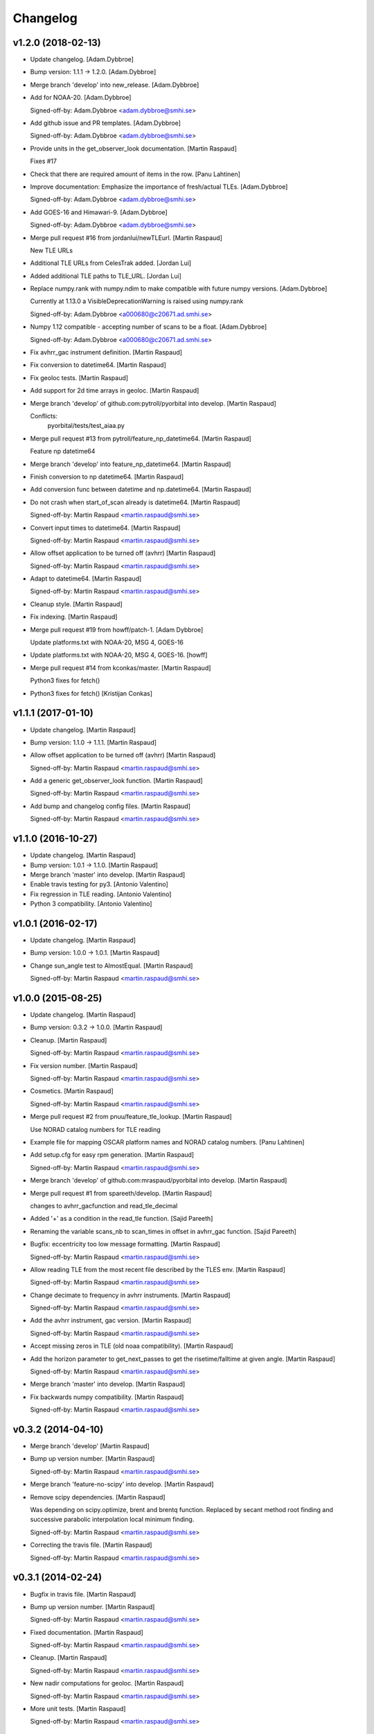 Changelog
=========

v1.2.0 (2018-02-13)
-------------------

- Update changelog. [Adam.Dybbroe]

- Bump version: 1.1.1 → 1.2.0. [Adam.Dybbroe]

- Merge branch 'develop' into new_release. [Adam.Dybbroe]

- Add for NOAA-20. [Adam.Dybbroe]

  Signed-off-by: Adam.Dybbroe <adam.dybbroe@smhi.se>


- Add github issue and PR templates. [Adam.Dybbroe]

  Signed-off-by: Adam.Dybbroe <adam.dybbroe@smhi.se>


- Provide units in the get_observer_look documentation. [Martin Raspaud]

  Fixes #17

- Check that there are required amount of items in the row. [Panu
  Lahtinen]

- Improve documentation: Emphasize the importance of fresh/actual TLEs.
  [Adam.Dybbroe]

  Signed-off-by: Adam.Dybbroe <adam.dybbroe@smhi.se>


- Add GOES-16 and Himawari-9. [Adam.Dybbroe]

  Signed-off-by: Adam.Dybbroe <adam.dybbroe@smhi.se>


- Merge pull request #16 from jordanlui/newTLEurl. [Martin Raspaud]

  New TLE URLs

- Additional TLE URLs from CelesTrak added. [Jordan Lui]

- Added additional TLE paths to TLE_URL. [Jordan Lui]

- Replace numpy.rank with numpy.ndim to make compatible with future
  numpy versions. [Adam.Dybbroe]

  Currently at 1.13.0 a VisibleDeprecationWarning is raised using numpy.rank

  Signed-off-by: Adam.Dybbroe <a000680@c20671.ad.smhi.se>


- Numpy 1.12 compatible - accepting number of scans to be a float.
  [Adam.Dybbroe]

  Signed-off-by: Adam.Dybbroe <a000680@c20671.ad.smhi.se>


- Fix avhrr_gac instrument definition. [Martin Raspaud]

- Fix conversion to datetime64. [Martin Raspaud]

- Fix geoloc tests. [Martin Raspaud]

- Add support for 2d time arrays in geoloc. [Martin Raspaud]

- Merge branch 'develop' of github.com:pytroll/pyorbital into develop.
  [Martin Raspaud]

  Conflicts:
  	pyorbital/tests/test_aiaa.py


- Merge pull request #13 from pytroll/feature_np_datetime64. [Martin
  Raspaud]

  Feature np datetime64

- Merge branch 'develop' into feature_np_datetime64. [Martin Raspaud]

- Finish conversion to np datetime64. [Martin Raspaud]

- Add conversion func between datetime and np.datetime64. [Martin
  Raspaud]

- Do not crash when start_of_scan already is datetime64. [Martin
  Raspaud]

  Signed-off-by: Martin Raspaud <martin.raspaud@smhi.se>


- Convert input times to datetime64. [Martin Raspaud]

  Signed-off-by: Martin Raspaud <martin.raspaud@smhi.se>


- Allow offset application to be turned off (avhrr) [Martin Raspaud]

  Signed-off-by: Martin Raspaud <martin.raspaud@smhi.se>


- Adapt to datetime64. [Martin Raspaud]

  Signed-off-by: Martin Raspaud <martin.raspaud@smhi.se>


- Cleanup style. [Martin Raspaud]

- Fix indexing. [Martin Raspaud]

- Merge pull request #19 from howff/patch-1. [Adam Dybbroe]

  Update platforms.txt with NOAA-20, MSG 4, GOES-16

- Update platforms.txt with NOAA-20, MSG 4, GOES-16. [howff]

- Merge pull request #14 from kconkas/master. [Martin Raspaud]

  Python3 fixes for fetch()

- Python3 fixes for fetch() [Kristijan Conkas]

v1.1.1 (2017-01-10)
-------------------

- Update changelog. [Martin Raspaud]

- Bump version: 1.1.0 → 1.1.1. [Martin Raspaud]

- Allow offset application to be turned off (avhrr) [Martin Raspaud]

  Signed-off-by: Martin Raspaud <martin.raspaud@smhi.se>


- Add a generic get_observer_look function. [Martin Raspaud]

  Signed-off-by: Martin Raspaud <martin.raspaud@smhi.se>


- Add bump and changelog config files. [Martin Raspaud]

  Signed-off-by: Martin Raspaud <martin.raspaud@smhi.se>


v1.1.0 (2016-10-27)
-------------------

- Update changelog. [Martin Raspaud]

- Bump version: 1.0.1 → 1.1.0. [Martin Raspaud]

- Merge branch 'master' into develop. [Martin Raspaud]

- Enable travis testing for py3. [Antonio Valentino]

- Fix regression in TLE reading. [Antonio Valentino]

- Python 3 compatibility. [Antonio Valentino]

v1.0.1 (2016-02-17)
-------------------

- Update changelog. [Martin Raspaud]

- Bump version: 1.0.0 → 1.0.1. [Martin Raspaud]

- Change sun_angle test to AlmostEqual. [Martin Raspaud]

  Signed-off-by: Martin Raspaud <martin.raspaud@smhi.se>


v1.0.0 (2015-08-25)
-------------------

- Update changelog. [Martin Raspaud]

- Bump version: 0.3.2 → 1.0.0. [Martin Raspaud]

- Cleanup. [Martin Raspaud]

  Signed-off-by: Martin Raspaud <martin.raspaud@smhi.se>


- Fix version number. [Martin Raspaud]

  Signed-off-by: Martin Raspaud <martin.raspaud@smhi.se>


- Cosmetics. [Martin Raspaud]

  Signed-off-by: Martin Raspaud <martin.raspaud@smhi.se>


- Merge pull request #2 from pnuu/feature_tle_lookup. [Martin Raspaud]

  Use NORAD catalog numbers for TLE reading

- Example file for mapping OSCAR platform names and NORAD catalog
  numbers. [Panu Lahtinen]

- Add setup.cfg for easy rpm generation. [Martin Raspaud]

  Signed-off-by: Martin Raspaud <martin.raspaud@smhi.se>


- Merge branch 'develop' of github.com:mraspaud/pyorbital into develop.
  [Martin Raspaud]

- Merge pull request #1 from spareeth/develop. [Martin Raspaud]

  changes to avhrr_gacfunction and read_tle_decimal

- Added '+' as a condition in the read_tle function. [Sajid Pareeth]

- Renaming the variable scans_nb to scan_times in offset in avhrr_gac
  function. [Sajid Pareeth]

- Bugfix: eccentricity too low message formatting. [Martin Raspaud]

  Signed-off-by: Martin Raspaud <martin.raspaud@smhi.se>


- Allow reading TLE from the most recent file described by the TLES env.
  [Martin Raspaud]

  Signed-off-by: Martin Raspaud <martin.raspaud@smhi.se>


- Change decimate to frequency in avhrr instruments. [Martin Raspaud]

  Signed-off-by: Martin Raspaud <martin.raspaud@smhi.se>


- Add the avhrr instrument, gac version. [Martin Raspaud]

  Signed-off-by: Martin Raspaud <martin.raspaud@smhi.se>


- Accept missing zeros in TLE (old noaa compatibility). [Martin Raspaud]

- Add the horizon parameter to get_next_passes to get the
  risetime/falltime at given angle. [Martin Raspaud]

  Signed-off-by: Martin Raspaud <martin.raspaud@smhi.se>


- Merge branch 'master' into develop. [Martin Raspaud]

- Fix backwards numpy compatibility. [Martin Raspaud]

  Signed-off-by: Martin Raspaud <martin.raspaud@smhi.se>


v0.3.2 (2014-04-10)
-------------------

- Merge branch 'develop' [Martin Raspaud]

- Bump up version number. [Martin Raspaud]

  Signed-off-by: Martin Raspaud <martin.raspaud@smhi.se>


- Merge branch 'feature-no-scipy' into develop. [Martin Raspaud]

- Remove scipy dependencies. [Martin Raspaud]

  Was depending on scipy.optimize, brent and brentq function.
  Replaced by secant method root finding and successive parabolic
  interpolation local minimum finding.

  Signed-off-by: Martin Raspaud <martin.raspaud@smhi.se>


- Correcting the travis file. [Martin Raspaud]

  Signed-off-by: Martin Raspaud <martin.raspaud@smhi.se>


v0.3.1 (2014-02-24)
-------------------

- Bugfix in travis file. [Martin Raspaud]

- Bump up version number. [Martin Raspaud]

  Signed-off-by: Martin Raspaud <martin.raspaud@smhi.se>


- Fixed documentation. [Martin Raspaud]

  Signed-off-by: Martin Raspaud <martin.raspaud@smhi.se>


- Cleanup. [Martin Raspaud]

  Signed-off-by: Martin Raspaud <martin.raspaud@smhi.se>


- New nadir computations for geoloc. [Martin Raspaud]

  Signed-off-by: Martin Raspaud <martin.raspaud@smhi.se>


- More unit tests. [Martin Raspaud]

  Signed-off-by: Martin Raspaud <martin.raspaud@smhi.se>


v0.3.0 (2014-01-07)
-------------------

- Auto update version number in documentation. [Martin Raspaud]

  Signed-off-by: Martin Raspaud <martin.raspaud@smhi.se>


- Change to version file and bump up to v0.3.0. [Martin Raspaud]

  Signed-off-by: Martin Raspaud <martin.raspaud@smhi.se>


- Cleanup the testfiles. [Martin Raspaud]

  Signed-off-by: Martin Raspaud <martin.raspaud@smhi.se>


- Add a test to read tle from file. [Martin Raspaud]

  Signed-off-by: Martin Raspaud <martin.raspaud@smhi.se>


- Fix doc path in MANIFEST.in. [Martin Raspaud]

  Signed-off-by: Martin Raspaud <martin.raspaud@smhi.se>


v0.2.4 (2014-01-07)
-------------------

- Merge branch 'feature-travis' into pre-master. [Martin Raspaud]

- Add test for tle reading, cleanup and make ready for travis. [Martin
  Raspaud]

  Signed-off-by: Martin Raspaud <martin.raspaud@smhi.se>


- Cleanup. [Martin Raspaud]

  Signed-off-by: Martin Raspaud <martin.raspaud@smhi.se>


- Add function to fetch the tle files from internet manually. [Martin
  Raspaud]

  Signed-off-by: Martin Raspaud <martin.raspaud@smhi.se>


- Adding the viirs instrument. [Martin Raspaud]

  Signed-off-by: Martin Raspaud <martin.raspaud@smhi.se>


- Change sphinx theme. [Martin Raspaud]

  Signed-off-by: Martin Raspaud <martin.raspaud@smhi.se>


- Fix doc for readthedocs. [Martin Raspaud]

  Signed-off-by: Martin Raspaud <martin.raspaud@smhi.se>


- Remove unused old file. [Martin Raspaud]

  Signed-off-by: Martin Raspaud <martin.raspaud@smhi.se>


- Merge branch 'geoloc' into pre-master. [Martin Raspaud]

- Work on geolocation. [Martin Raspaud]

  Signed-off-by: Martin Raspaud <martin.raspaud@smhi.se>


- Numpyze the orbital computation. [Martin Raspaud]

  Signed-off-by: Martin Raspaud <martin.raspaud@smhi.se>


- Add some logging in tle file fetching. [Martin Raspaud]

  Signed-off-by: Martin Raspaud <martin.raspaud@smhi.se>


- Fix syntax error in doc/conf.py. [Martin Raspaud]

- Make the scan angle of avhrr an argument. [Martin Raspaud]

- Factorize avhrr code (geoloc definition) [Martin Raspaud]

  Signed-off-by: Martin Raspaud <martin.raspaud@smhi.se>


- Add Mikhail's definition of AMSU-A. [Martin Raspaud]

- Add instrument examples for geoloc. [Martin Raspaud]

  Signed-off-by: Martin Raspaud <martin.raspaud@smhi.se>


- Merge branch 'geoloc' of github.com:mraspaud/pyorbital into geoloc.
  [Martin Raspaud]

- Try fixing nadir. [Martin Raspaud]

- Fix attitude. [Martin Raspaud]

- Updated doc and copyright. [Martin Raspaud]

- Add geoloc example. [Martin Raspaud]

  Signed-off-by: Martin Raspaud <martin.raspaud@smhi.se>


- Merge branch 'feature-vectorize' into geoloc. [Martin Raspaud]

- Vectorize the days function. [Martin Raspaud]

- Merge branch 'master' into geoloc. [Martin Raspaud]

- Merge branch 'pre-master' into geoloc. [Martin Raspaud]

- Cosmetics. [Martin Raspaud]

- Computations for true nadir. [Martin Raspaud]

- Bugfix in the example and added attitude correction (roll and pitch
  for now). [Martin Raspaud]

  Signed-off-by: Martin Raspaud <martin.raspaud@smhi.se>


- Cosmetic, be consistent in name og time argument as 'utc_time' [Lars
  Orum Rasmussen]

- Get_zenith_overpass replaced by Martin's get_next_passes. [Lars Orum
  Rasmussen]

- Add sun_earth_distance_correction function. [Martin Raspaud]

v0.2.3 (2013-03-07)
-------------------

- Merge branch 'release-0.2.3' [Martin Raspaud]

- Merge branch 'pre-master' into release-0.2.3. [Martin Raspaud]

- Bumped up version number. [Martin Raspaud]

- Corrected search for previous an_time with a substracted 10 min. dt.
  [Esben S. Nielsen]

- Merge branch 'release-0.2.2' [Martin Raspaud]

- Import with_statement in test_aiaa.py for python 2.5 compliance.
  [Esben S. Nielsen]

- Made unit tests python 2.5 and 2.6 compliant. [Esben S. Nielsen]

- Removed download URL from setup.py. [Esben S. Nielsen]

- Bumped version number and marked as stable. [Esben S. Nielsen]

- Better handling of time deltas in test_aiaa.py. [Esben S. Nielsen]

- Updated equator test with position check. [Esben S. Nielsen]

- Now uses nodal period for orbit number calculation instead of revs/day
  for mean motion. [Esben S. Nielsen]

- Orbit number now handles epoch AN mis-match. Made AIAA unit test path
  agnostic. [Esben S. Nielsen]

- Better __main__ [Lars Orum Rasmussen]

- Adding risetime and falltime functions, and improving the
  get_zenith_overpass function. [Adam Dybbroe]

- Editorial. [Adam Dybbroe]

- Cleanup. [Martin Raspaud]

  Signed-off-by: Martin Raspaud <martin.raspaud@smhi.se>


- Feature: Correcting/adding test cases from the aiaa. [Martin Raspaud]

- Style: raises NotImplementedErrors instead of just Exceptions. [Martin
  Raspaud]

- Merge branch 'pre-master' of github.com:mraspaud/pyorbital into pre-
  master. [Martin Raspaud]

- Adding new function get_zenith_overpass to get the time when the
  satellite passes over zenith relative to an observer on ground. [Adam
  Dybbroe]

- Feature: Added checksum for tle lines. [Martin Raspaud]

v0.2.1 (2012-06-01)
-------------------

- Updated version number. [Martin Raspaud]

- Added pyorbital path to doc/source/conf.py. [Esben S. Nielsen]

- Updated docs and added license and manifest. [Esben S. Nielsen]

- Merge branch 'pre-master' of https://github.com/mraspaud/pyorbital
  into pre-master. [Adam Dybbroe]

- Merge branch 'pre-master' of https://github.com/mraspaud/pyorbital
  into pre-master. [Lars Orum Rasmussen]

- Added access to line1 and line2 in a Tle instance. [Lars Orum
  Rasmussen]

  Change satellite to platform


- Spelling error. [Adam Dybbroe]

v0.2.0 (2012-05-14)
-------------------

- Prepared for pypi. [Martin Raspaud]

- Merge branch 'geoloc' into pre-master. [Martin Raspaud]

- Added now compute pixels on the ellipsoid, not on the sphere anymore.
  [Martin Raspaud]

- Merge branch 'master' into geoloc. [Martin Raspaud]

- Updated the geoloc todo list. [Martin Raspaud]

- Added the geoloc module. [Martin Raspaud]

- Merge branch 'master' into pre-master. [Martin Raspaud]

  Conflicts:
  	pyorbital/tlefile.py


- Corrected handling of mean motion and orbitnumber fields in
  tlefiles.py. [Esben S. Nielsen]

- Testing getting the orbit number from the TLEs. [Adam.Dybbroe]

- Fixing bug in tle file reading, so that also NPP and other satellites
  with orbit numbers less than 9999 can be handled. [Adam.Dybbroe]

- Typo. [Adam.Dybbroe]

- Merge branch 'master' into pre-master. [Martin Raspaud]

- Removed html submodule. [Martin Raspaud]

- Fixing bug in function sun_zenith_angle. Changing interfaces so that
  all public functions expects lon,lat in degrees. All internal
  functions us radians. Made the lsmt and local_hour_angle functions
  private. [Adam.Dybbroe]

- Adding main. [Adam.Dybbroe]

- Gathering unit tests to the tests-directory. [Adam.Dybbroe]

- Added separate test-script for astronomy.py. [Adam.Dybbroe]

- Collected all unit test scripts under the tests directory.
  [Adam.Dybbroe]

- Merge branch 'release-0.2.0' [Martin Raspaud]

  Conflicts:
  	doc/build
  	setup.py


- Bumped version number to 0.2.0. [Martin Raspaud]

- Added html documentation. [Martin Raspaud]

- Corrected sgp4's propagate in the case of array as input, and cleaned
  up. [Martin Raspaud]

- Fixed calling test_aiaa from another directory. [Martin Raspaud]

- Vectorize merge. [Martin Raspaud]

- Merging master branch. [Martin Raspaud]

- Remove html submodule. [Martin Raspaud]

- Remove html submodule. [Martin Raspaud]

- Added Esben in the author field. [Martin Raspaud]

- Removed unneded .pyc file. [Martin Raspaud]

- Added unittests. [Esben S. Nielsen]

- Corrected observer_look function and added first unittest. [Esben S.
  Nielsen]

- Corrected observer_pos in astronomy. [Esben S. Nielsen]

- Setting up documentation. [Martin Raspaud]

v0.1.0 (2011-10-03)
-------------------

- Merge branch 'release-0.1.0' [Martin Raspaud]

- Bumped version number to 0.1.0. [Martin Raspaud]

- Merge branch 'dundee_port' into pre-master. [Martin Raspaud]

- Cleanup and documentation. [Martin Raspaud]

- Now using unittest module for aiaa test cases. [Martin Raspaud]

- Added licences, and removed prints. [Martin Raspaud]

- Added basic tests to pyorbital. [Martin Raspaud]

- Ported SGP4 code to Dundee implementation. [Esben S. Nielsen]

- Ported sgp4 init. [Esben S. Nielsen]

- Added the first unit test :) [Martin Raspaud]

- New gmst function (from AIAA paper). Cleaning. [Martin Raspaud]

- Merged DMI and SMHI versions. [Esben S. Nielsen]

- Made the package more package-like. [Martin Raspaud]

- Cleanup of astronomy file. [Martin Raspaud]

- Added a readme file. [Martin Raspaud]

- Added astronomy.py file. [Martin Raspaud]


